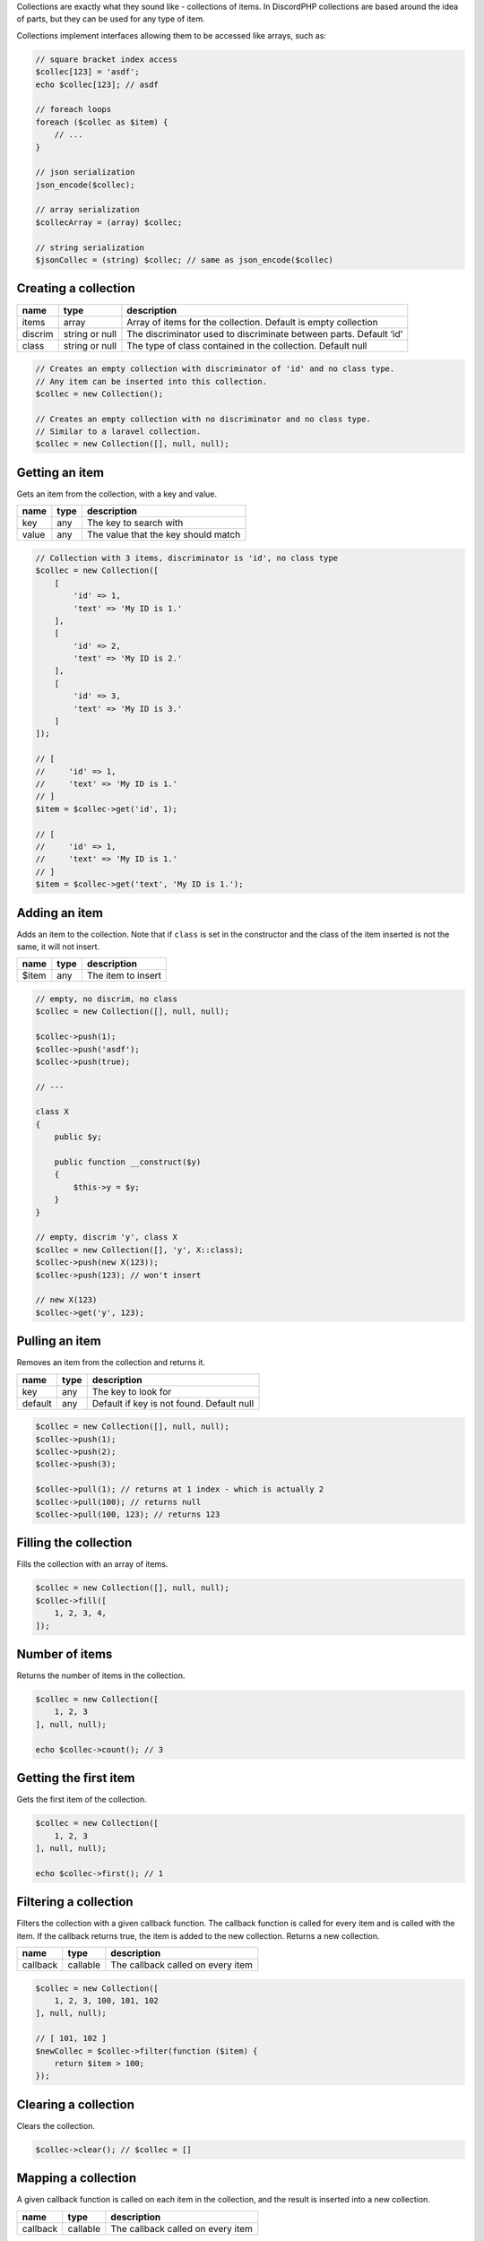 Collections are exactly what they sound like - collections of items. In DiscordPHP collections are based around the idea of parts, but they can be used for any type of item.

.. container::

   Collections implement interfaces allowing them to be accessed like arrays, such as:

   .. code:: php

      // square bracket index access
      $collec[123] = 'asdf';
      echo $collec[123]; // asdf

      // foreach loops
      foreach ($collec as $item) {
          // ...
      }

      // json serialization
      json_encode($collec);

      // array serialization
      $collecArray = (array) $collec;

      // string serialization
      $jsonCollec = (string) $collec; // same as json_encode($collec)

Creating a collection
^^^^^^^^^^^^^^^^^^^^^

+---------+----------------+--------------------------------------------------------------------+
| name    | type           | description                                                        |
+=========+================+====================================================================+
| items   | array          | Array of items for the collection. Default is empty collection     |
+---------+----------------+--------------------------------------------------------------------+
| discrim | string or null | The discriminator used to discriminate between parts. Default ‘id’ |
+---------+----------------+--------------------------------------------------------------------+
| class   | string or null | The type of class contained in the collection. Default null        |
+---------+----------------+--------------------------------------------------------------------+

.. code:: php

   // Creates an empty collection with discriminator of 'id' and no class type.
   // Any item can be inserted into this collection.
   $collec = new Collection();

   // Creates an empty collection with no discriminator and no class type.
   // Similar to a laravel collection.
   $collec = new Collection([], null, null);

Getting an item
^^^^^^^^^^^^^^^

Gets an item from the collection, with a key and value.

===== ==== ===================================
name  type description
===== ==== ===================================
key   any  The key to search with
value any  The value that the key should match
===== ==== ===================================

.. code:: php

   // Collection with 3 items, discriminator is 'id', no class type
   $collec = new Collection([
       [
           'id' => 1,
           'text' => 'My ID is 1.'
       ],
       [
           'id' => 2,
           'text' => 'My ID is 2.'
       ],
       [
           'id' => 3,
           'text' => 'My ID is 3.'
       ]
   ]);

   // [
   //     'id' => 1,
   //     'text' => 'My ID is 1.'
   // ]
   $item = $collec->get('id', 1);

   // [
   //     'id' => 1,
   //     'text' => 'My ID is 1.'
   // ]
   $item = $collec->get('text', 'My ID is 1.');

Adding an item
^^^^^^^^^^^^^^

Adds an item to the collection. Note that if ``class`` is set in the constructor and the class of the item inserted is not the same, it will not insert.

===== ==== ==================
name  type description
===== ==== ==================
$item any  The item to insert
===== ==== ==================

.. code:: php

   // empty, no discrim, no class
   $collec = new Collection([], null, null);

   $collec->push(1);
   $collec->push('asdf');
   $collec->push(true);

   // ---

   class X
   {
       public $y;

       public function __construct($y)
       {
           $this->y = $y;
       }
   }

   // empty, discrim 'y', class X
   $collec = new Collection([], 'y', X::class);
   $collec->push(new X(123));
   $collec->push(123); // won't insert

   // new X(123)
   $collec->get('y', 123);

Pulling an item
^^^^^^^^^^^^^^^

Removes an item from the collection and returns it.

======= ==== =========================================
name    type description
======= ==== =========================================
key     any  The key to look for
default any  Default if key is not found. Default null
======= ==== =========================================

.. code:: php

   $collec = new Collection([], null, null);
   $collec->push(1);
   $collec->push(2);
   $collec->push(3);

   $collec->pull(1); // returns at 1 index - which is actually 2
   $collec->pull(100); // returns null
   $collec->pull(100, 123); // returns 123

Filling the collection
^^^^^^^^^^^^^^^^^^^^^^

Fills the collection with an array of items.

.. code:: php

   $collec = new Collection([], null, null);
   $collec->fill([
       1, 2, 3, 4,
   ]);

Number of items
^^^^^^^^^^^^^^^

Returns the number of items in the collection.

.. code:: php

   $collec = new Collection([
       1, 2, 3
   ], null, null);

   echo $collec->count(); // 3

Getting the first item
^^^^^^^^^^^^^^^^^^^^^^

Gets the first item of the collection.

.. code:: php

   $collec = new Collection([
       1, 2, 3
   ], null, null);

   echo $collec->first(); // 1

Filtering a collection
^^^^^^^^^^^^^^^^^^^^^^

Filters the collection with a given callback function. The callback function is called for every item and is called with the item. If the callback returns true, the item is added to the new collection. Returns a new collection.

======== ======== =================================
name     type     description
======== ======== =================================
callback callable The callback called on every item
======== ======== =================================

.. code:: php

   $collec = new Collection([
       1, 2, 3, 100, 101, 102
   ], null, null);

   // [ 101, 102 ]
   $newCollec = $collec->filter(function ($item) {
       return $item > 100;
   });

Clearing a collection
^^^^^^^^^^^^^^^^^^^^^

Clears the collection.

.. code:: php

   $collec->clear(); // $collec = []

Mapping a collection
^^^^^^^^^^^^^^^^^^^^

A given callback function is called on each item in the collection, and the result is inserted into a new collection.

======== ======== =================================
name     type     description
======== ======== =================================
callback callable The callback called on every item
======== ======== =================================

.. code:: php

   $collec = new Collection([
       1, 2, 3, 100, 101, 102
   ], null, null);

   // [ 100, 200, 300, 10000, 10100, 10200 ]
   $newCollec = $collec->map(function ($item) {
       return $item * 100;
   });

Converting to array
^^^^^^^^^^^^^^^^^^^

Converts a collection to an array.

.. code:: php

   $arr = $collec->toArray();

